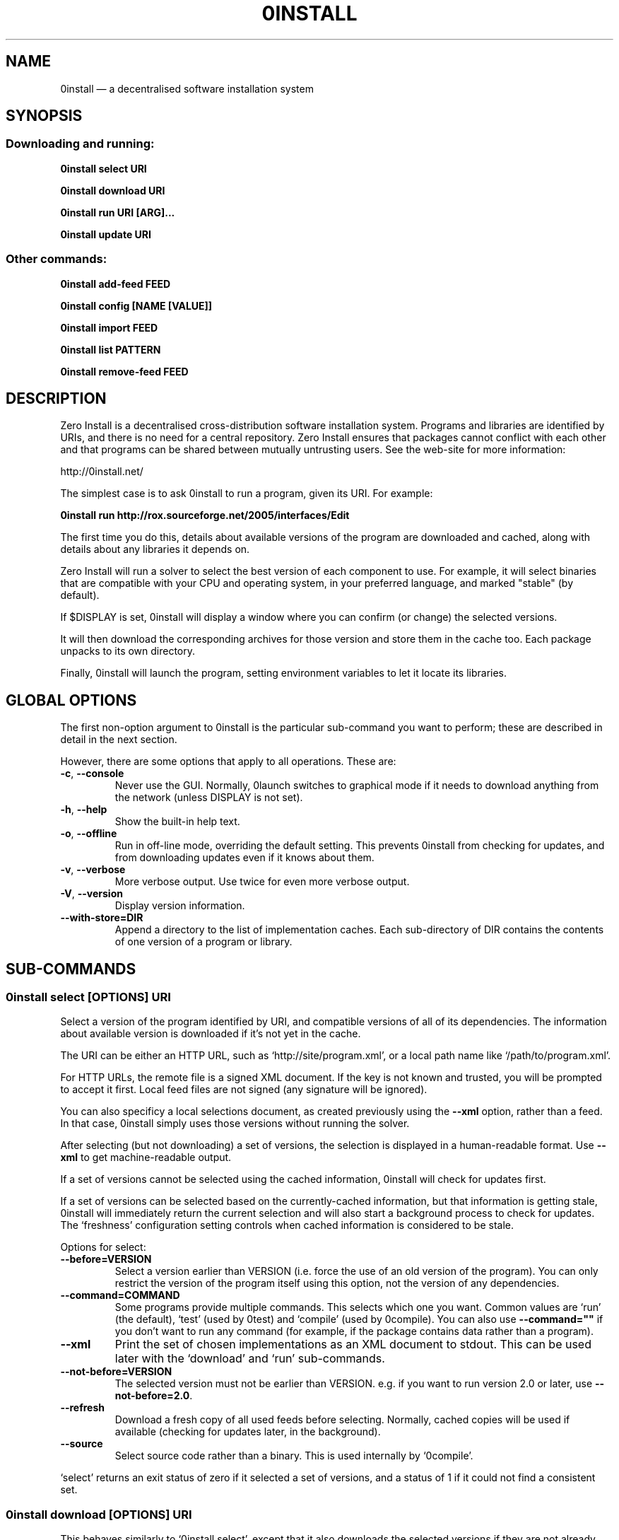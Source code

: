 .TH 0INSTALL 1 "2011" "Thomas Leonard" ""
.SH NAME
0install \(em a decentralised software installation system

.SH SYNOPSIS

.SS Downloading and running:

.B 0install select \fBURI\fP

.B 0install download \fBURI\fP

.B 0install run \fBURI\fP [\fBARG\fP]...

.B 0install update \fBURI\fP

.SS Other commands:

.B 0install add-feed \fBFEED\fP

.B 0install config [NAME [VALUE]]

.B 0install import \fBFEED\fP

.B 0install list \fBPATTERN\fP

.B 0install remove-feed \fBFEED\fP

.SH DESCRIPTION
.PP
Zero Install is a decentralised cross-distribution software installation
system. Programs and libraries are identified by URIs, and there is no need
for a central repository. Zero Install ensures that packages cannot conflict
with each other and that programs can be shared between mutually untrusting
users. See the web-site for more information:

http://0install.net/

The simplest case is to ask 0install to run a program, given its URI. For
example:

.B 0install run http://rox.sourceforge.net/2005/interfaces/Edit

.PP
The first time you do this, details about available versions of the program are
downloaded and cached, along with details about any libraries it depends on.

Zero Install will run a solver to select the best version of each component
to use. For example, it will select binaries that are compatible with your
CPU and operating system, in your preferred language, and marked "stable" (by
default).

If $DISPLAY is set, 0install will display a window where you can confirm (or
change) the selected versions.

It will then download the corresponding archives for those version and store
them in the cache too. Each package unpacks to its own directory.

Finally, 0install will launch the program, setting environment variables to
let it locate its libraries.

.SH GLOBAL OPTIONS

The first non-option argument to 0install is the particular sub-command you
want to perform; these are described in detail in the next section.

However, there are some options that apply to all operations. These are:

.TP
\fB\-c\fP, \fB\-\-console\fP
Never use the GUI. Normally, 0launch switches to graphical mode if it needs to
download anything from the network (unless DISPLAY is not set).

.TP
\fB\-h\fP, \fB\-\-help\fP
Show the built-in help text.

.TP
\fB\-o\fP, \fB\-\-offline\fP
Run in off-line mode, overriding the default setting. This prevents 0install
from checking for updates, and from downloading updates even if it knows about
them.

.TP
\fB\-v\fP, \fB\-\-verbose\fP
More verbose output. Use twice for even more verbose output.

.TP
\fB\-V\fP, \fB\-\-version\fP
Display version information.

.TP
\fB\-\-with\-store=DIR\fP
Append a directory to the list of implementation caches. Each sub-directory
of DIR contains the contents of one version of a program or library.

.SH SUB-COMMANDS

.SS 0install select [OPTIONS] URI

.PP
Select a version of the program identified by URI, and compatible versions of
all of its dependencies. The information about available version is
downloaded if it's not yet in the cache.

.PP
The URI can be either an HTTP URL, such as
`http://site/program.xml', or a local path name like `/path/to/program.xml'.

.PP
For HTTP URLs, the remote file is a signed XML document. If the key is not
known and trusted, you will be prompted to accept it first. Local feed files
are not signed (any signature will be ignored).

.PP
You can also specificy a local selections document, as created previously using
the \fB\-\-xml\fP option, rather than a feed. In that case, 0install simply
uses those versions without running the solver.

.PP
After selecting (but not downloading) a set of versions, the selection is
displayed in a human-readable format. Use \fB\-\-xml\fP to get
machine-readable output.

.PP
If a set of versions cannot be selected using the cached information, 0install
will check for updates first.

.PP
If a set of versions can be selected based on the currently-cached information,
but that information is getting stale, 0install will immediately return the
current selection and will also start a background process to check for updates.
The `freshness' configuration setting controls when cached information is
considered to be stale.

.PP
Options for select:

.TP
\fB\-\-before=VERSION\fP
Select a version earlier than VERSION (i.e. force the use of an old version of
the program). You can only restrict the version of the program itself using this
option, not the version of any dependencies.

.TP
\fB\-\-command=COMMAND\fP
Some programs provide multiple commands. This selects which one you want. Common
values are `run' (the default), `test' (used by 0test) and `compile' (used by
0compile). You can also use \fB\-\-command=""\fP if you don't want to run any
command (for example, if the package contains data rather than a program).

.TP
\fB\-\-xml\fP
Print the set of chosen implementations as an XML document to stdout. This can
be used later with the `download' and `run' sub-commands.

.TP
\fB\-\-not\-before=VERSION\fP
The selected version must not be earlier than VERSION.
e.g. if you want to run version 2.0 or later, use \fB\-\-not\-before=2.0\fP.

.TP
\fB\-\-refresh\fP
Download a fresh copy of all used feeds before selecting. Normally, cached
copies will be used if available (checking for updates later, in the
background).

.TP
\fB\-\-source\fP
Select source code rather than a binary. This is used internally by `0compile'.

.PP
`select' returns an exit status of zero if it selected a set of versions, and
a status of 1 if it could not find a consistent set.


.SS 0install download [OPTIONS] URI

This behaves similarly to `0install select', except that it also downloads the
selected versions if they are not already cached. Unlike `select', it does not
print the selected versions by default.

All options for `select' can also be used for `download'. In addition, these
options are available:

.TP
\fB\-\-show\fP
Print the selected versions in a human-readable format to stdout.

.PP
`download' returns an exit status of zero if it selected a suitable set of
versions and they are now all downloaded and in the cache. It returns a
status of 1 otherwise.


.SS 0install run [OPTIONS] URI [ARGS]

.PP
This behaves similarly to `0install download', except that it also runs the
program after ensuring it is in the cache.

.PP
To avoid having to keep typing the full URI, use the 0alias(1) command
to create shortcuts to run your programs.

.PP
All options for `select' and `download' can also be used for `run'. In
addition, these options are available:

.TP
\fB\-m\fP, \fB\-\-main=MAIN\fP
Run the specified executable instead of the default. If MAIN starts with '/'
then the path is relative to the implementation's top-level directory,
whereas otherwise it is relative to the directory containing the default
MAIN program. For example, if the default MAIN is \fBbin/svn\fP then
using \fB\-\-main=svnadmin\fP will run \fB.../bin/svnadmin\fP instead.
This option has been largely superseded by the newer \fB\-\-command\fP option.

.TP
\fB\-w\fP, \fB\-\-wrapper=WRAPPER\fP
Instead of executing the chosen program directly, run \fBWRAPPER PROGRAM ARGS\fP.
This is useful for running debuggers and tracing tools on the program (rather
than on 0install!). Note that the wrapper is executed in the environment selected
by the program; hence, this mechanism cannot be used for sandboxing. See the
DEBUGGING section below.

.PP
`run' returns an exit status of 1 if the download step failed. Otherwise,
the exit status will be the exit status of the program being run.

.SS 0install update [OPTIONS] URI

.PP
Check for updates to the program and download them if found. This is similar to
\fB0install download \-\-refresh\fP, except that it prints information about
whether any changes were found.

.PP
The options are the same as for `download'.

.SS 0install import FEED

.PP
Import a feed from a local file, as if it had been downloaded from the network.
This is useful when testing a feed file, to avoid uploading it to a remote
server in order to download it again. The file must have a trusted digital
signature, as when fetching from the network.

.PP
It is also useful when installing a feed from a CD or similar. Note: to create
a full bundle, for archiving or distribution on CD, see 0export(1).

.SS 0install add-feed FEED

.PP
Register an additional source of implementations (versions) of a program.

.PP
For example, when you check out a developer version of a project, it may
contain an XML feed file. To add this version to the list of available
versions, use `add-feed' on the XML file. The file is not copied, so you don't
need to re-add the feed each time it is updated. You will probably also want to
set the `help_with_testing' configuration option to ensure that testing
versions are selected by default.

.PP
Note that if you just want to run the program, you can invoke 0install on the
feed file directly (without using `add-feed'). This will force the it to
use that version, but won't affect what happens when you run it using the URI
as normal. Use `add-feed' when you want to use the developer version even when
using the URI, or if the program is a library (and thus referenced by URI by
other programs).

.SS 0install remove-feed FEED

.PP
Un-register a feed, reversing the effect of `add-feed'.

.SS 0install list PATTERN

.PP
List all known interface (program) URIs. If a search term is given, only
URIs containing that string are shown (case insensitive).

.SS 0install config [NAME [VALUE]]

.PP
View or change configuration settings.

.PP
With no arguments, `0install config' displays all configuration settings.
With one argument, it displays the current value of the named setting.
With two arguments, it sets the setting to the given value.


.SH DEBUGGING TIPS

.PP
To debug 0install itself, use the \-\-verbose and \-\-console options. For
example:

.B $ 0install \-vvc run http://myprog

.PP
To trace or debug programs run by 0install, use the \-\-wrapper option.
For example, to run \fBmyprog \-\-help\fP, displaying all calls to open(2):

.B $ 0install run \-\-wrapper="strace \-e open" http://myprog \-\-help

If your program is interpreted (e.g. a Python program), and you wish to debug
the interpreter running it, you can do it like this:

.B $ 0install run \-\-wrapper="gdb \-\-args python" http://myprog \-\-help

.SH FILES

Configuration files (see freedesktop.org basedir spec):

.IP "~/.config/0install.net/injector/global"
Global configuration settings.

.IP "~/.config/0install.net/injector/trustdb.xml"
List of trusted keys.

.IP "~/.config/0install.net/injector/feeds"
Per-feed information (e.g. time of last check).

.IP "~/.config/0install.net/injector/interfaces"
Per-interface settings (preferred stability and any extra feeds that have been
registered).

.PP
Cached data (can be re-downloaded if lost):

.IP "~/.cache/0install.net/interfaces"
Downloaded cached feed files.

.IP "~/.cache/0install.net/implementations"
Downloaded cached implementations, indexed by manifest digest.

.PP
See the 0store(1) man page for more information.

.SH LICENSE
.PP
Copyright (C) 2010 Thomas Leonard.

.PP
You may redistribute copies of this program under the terms of the GNU Lesser General Public License.
.SH BUGS
.PP
Please report bugs to the developer mailing list:

http://0install.net/support.html

.SH AUTHOR
.PP
The Zero Install Injector was created by Thomas Leonard.

.SH SEE ALSO
0alias(1), 0store(1), 0launch(1)
.PP
The Zero Install web-site:

.B http://0install.net
